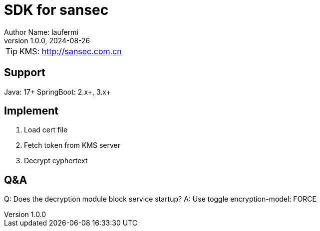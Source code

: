 = SDK for sansec
Author Name: laufermi
v1.0.0, 2024-08-26

:icons: font

[TIP]
KMS: http://sansec.com.cn

== Support
Java: 17+
SpringBoot: 2.x+, 3.x+

== Implement
1. Load cert file
2. Fetch token from KMS server
3. Decrypt cyphertext

== Q&A
Q: Does the decryption module block service startup?
A: Use toggle encryption-model: FORCE







